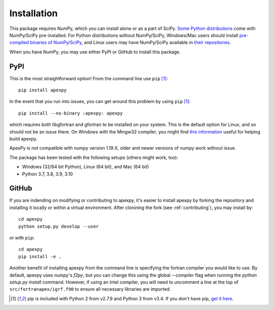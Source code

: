 .. _installation:

Installation
============

This package requires NumPy, which you can install alone or as a part of SciPy.
`Some Python distributions <https://www.scipy.org/install.html>`_
come with NumPy/SciPy pre-installed. For Python distributions without
NumPy/SciPy, Windows/Mac users should install
`pre-compiled binaries of NumPy/SciPy <https://www.scipy.org/scipylib/download.html#official-source-and-binary-releases>`_, and Linux users may have
NumPy/SciPy available in
`their repositories <https://www.scipy.org/scipylib/download.html#third-party-vendor-package-managers>`_.

When you have NumPy, you may use either PyPI or GitHub to install this package.


.. _installation-pip:

PyPI
----
This is the most straightforward option!  From the command line use
``pip`` [1]_::

    pip install apexpy

In the event that you run into issues, you can get around this problem by using
``pip`` [1]_::

    pip install --no-binary :apexpy: apexpy

which requires both libgfortran and gfortran to be installed on your system.
This is the default option for Linux, and so should not be an issue there. On
Windows with the Mingw32 compiler, you might find `this information <https://wiki.python.org/moin/WindowsCompilers#GCC_-_MinGW-w64_.28x86.2C_x64.29>`_
useful for helping build apexpy.

ApexPy is not compatible with numpy version 1.19.X, older and newer versions
of numpy work without issue.

The package has been tested with the following setups (others might work, too):

* Windows (32/64 bit Python), Linux (64 bit), and Mac (64 bit)
* Python 3.7, 3.8, 3.9, 3.10


.. _installation-cmd:

GitHub
------
If you are indending on modifying or contributing to apexpy, it's easier to
install apexpy by forking the repository and installing it locally or within
a virtual environment. After clonining the fork (see :ref:`contributing`),
you may install by::

  cd apexpy
  python setup.py develop --user


or with ``pip``::

  cd apexpy
  pip install -e .


Another benefit of installing apexpy from the command line is specifying the
fortran compiler you would like to use.  By default, apexpy uses
`numpy`'s `f2py`, but you can change this using the global `--compiler` flag
when running the `python setup.py install` command.
However, if using an Intel compiler, you will need to
uncomment a line at the top of ``src/fortranapex/igrf.f90`` to ensure all
necessary libraries are imported.

.. [1] pip is included with Python 2 from v2.7.9 and Python 3 from v3.4.
       If you don't have pip,
       `get it here <https://pip.pypa.io/en/stable/installing/>`_.

